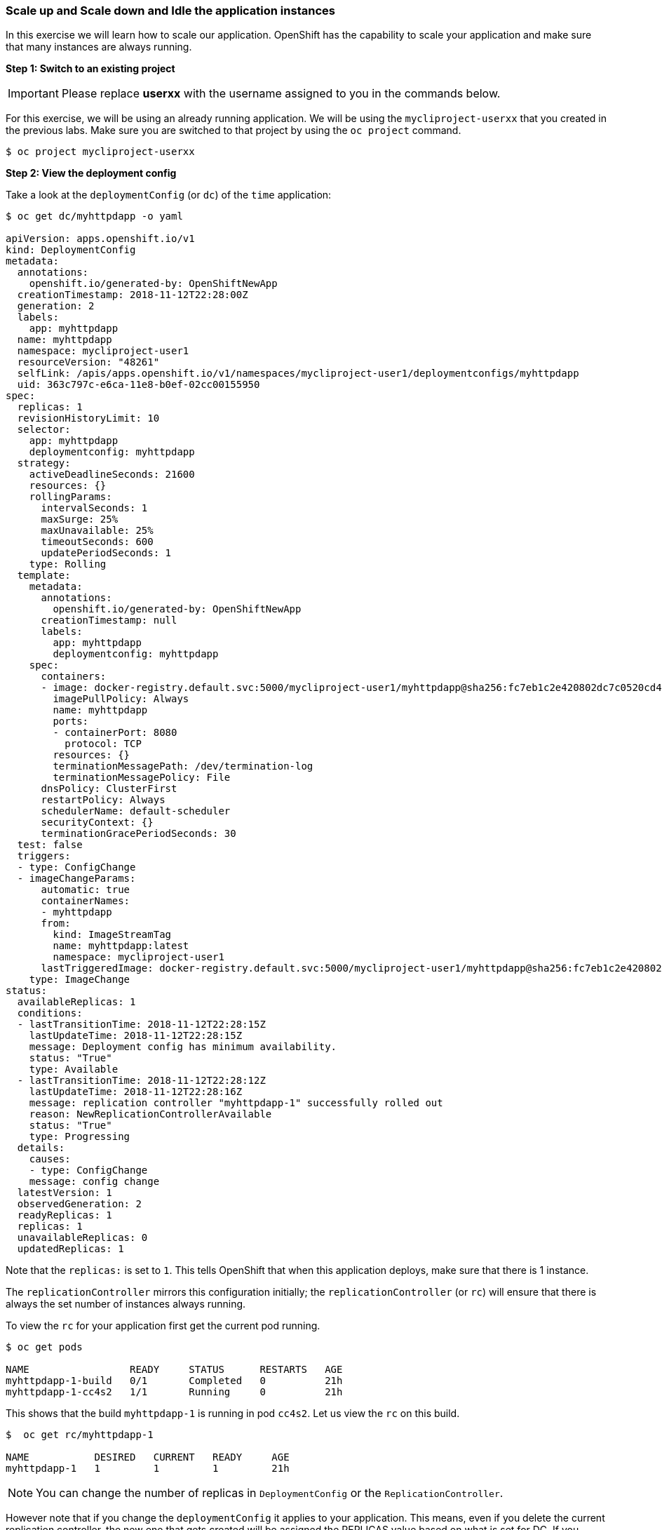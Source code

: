 [[scale-up-and-scale-down-and-idle-the-application-instances]]
### Scale up and Scale down and Idle the application instances

:data-uri:

In this exercise we will learn how to scale our application. OpenShift
has the capability to scale your application and make sure that many
instances are always running.

*Step 1: Switch to an existing project*

IMPORTANT: Please replace *userxx* with the username assigned to you in
the commands below.

For this exercise, we will be using an already running application. We
will be using the `mycliproject-userxx` that you created in the
previous labs. Make sure you are switched to that project by using the
`oc project` command.

----
$ oc project mycliproject-userxx
----

*Step 2: View the deployment config*

Take a look at the `deploymentConfig` (or `dc`) of the `time`
application:

----
$ oc get dc/myhttpdapp -o yaml

apiVersion: apps.openshift.io/v1
kind: DeploymentConfig
metadata:
  annotations:
    openshift.io/generated-by: OpenShiftNewApp
  creationTimestamp: 2018-11-12T22:28:00Z
  generation: 2
  labels:
    app: myhttpdapp
  name: myhttpdapp
  namespace: mycliproject-user1
  resourceVersion: "48261"
  selfLink: /apis/apps.openshift.io/v1/namespaces/mycliproject-user1/deploymentconfigs/myhttpdapp
  uid: 363c797c-e6ca-11e8-b0ef-02cc00155950
spec:
  replicas: 1
  revisionHistoryLimit: 10
  selector:
    app: myhttpdapp
    deploymentconfig: myhttpdapp
  strategy:
    activeDeadlineSeconds: 21600
    resources: {}
    rollingParams:
      intervalSeconds: 1
      maxSurge: 25%
      maxUnavailable: 25%
      timeoutSeconds: 600
      updatePeriodSeconds: 1
    type: Rolling
  template:
    metadata:
      annotations:
        openshift.io/generated-by: OpenShiftNewApp
      creationTimestamp: null
      labels:
        app: myhttpdapp
        deploymentconfig: myhttpdapp
    spec:
      containers:
      - image: docker-registry.default.svc:5000/mycliproject-user1/myhttpdapp@sha256:fc7eb1c2e420802dc7c0520cd418a564acd9303e2795eba8f83a0ecccbcdaa72
        imagePullPolicy: Always
        name: myhttpdapp
        ports:
        - containerPort: 8080
          protocol: TCP
        resources: {}
        terminationMessagePath: /dev/termination-log
        terminationMessagePolicy: File
      dnsPolicy: ClusterFirst
      restartPolicy: Always
      schedulerName: default-scheduler
      securityContext: {}
      terminationGracePeriodSeconds: 30
  test: false
  triggers:
  - type: ConfigChange
  - imageChangeParams:
      automatic: true
      containerNames:
      - myhttpdapp
      from:
        kind: ImageStreamTag
        name: myhttpdapp:latest
        namespace: mycliproject-user1
      lastTriggeredImage: docker-registry.default.svc:5000/mycliproject-user1/myhttpdapp@sha256:fc7eb1c2e420802dc7c0520cd418a564acd9303e2795eba8f83a0ecccbcdaa72
    type: ImageChange
status:
  availableReplicas: 1
  conditions:
  - lastTransitionTime: 2018-11-12T22:28:15Z
    lastUpdateTime: 2018-11-12T22:28:15Z
    message: Deployment config has minimum availability.
    status: "True"
    type: Available
  - lastTransitionTime: 2018-11-12T22:28:12Z
    lastUpdateTime: 2018-11-12T22:28:16Z
    message: replication controller "myhttpdapp-1" successfully rolled out
    reason: NewReplicationControllerAvailable
    status: "True"
    type: Progressing
  details:
    causes:
    - type: ConfigChange
    message: config change
  latestVersion: 1
  observedGeneration: 2
  readyReplicas: 1
  replicas: 1
  unavailableReplicas: 0
  updatedReplicas: 1
----

Note that the `replicas:` is set to `1`. This tells OpenShift that when
this application deploys, make sure that there is 1 instance.

The `replicationController` mirrors this configuration initially; the
`replicationController` (or `rc`) will ensure that there is always the
set number of instances always running.

To view the `rc` for your application first get the current pod running.

----
$ oc get pods

NAME                 READY     STATUS      RESTARTS   AGE
myhttpdapp-1-build   0/1       Completed   0          21h
myhttpdapp-1-cc4s2   1/1       Running     0          21h
----

This shows that the build `myhttpdapp-1` is running in pod `cc4s2`. Let us
view the `rc` on this build.

----
$  oc get rc/myhttpdapp-1

NAME           DESIRED   CURRENT   READY     AGE
myhttpdapp-1   1         1         1         21h

----

NOTE: You can change the number of replicas in `DeploymentConfig` or
the `ReplicationController`.

However note that if you change the `deploymentConfig` it applies to
your application. This means, even if you delete the current replication
controller, the new one that gets created will be assigned the REPLICAS
value based on what is set for DC. If you change it on the Replication
Controller, the application will scale up. But if you happen to delete
the current replication controller for some reason, you will loose that
setting.

*Step 3: Scale Application*

To scale your application we will edit the `deploymentConfig` to 3.

Open your browser to the Overview page and note you only have one
instance running.

image::images/scale_updown_overview.png[image]

Now scale your application using the `oc scale` command (remembering to
specify the `dc`)

----
$ oc scale --replicas=3 dc/myhttpdapp

deploymentconfig.apps.openshift.io/myhttpdapp scaled

----

If you look at the web console and you will see that there are 3
instances running now  

image::images/scale_updown_overview_scaled.png[image]

*Note:* You can also scale up and down from the web console by going to
the project overview page and clicking twice on
image:scale_up.jpg[width="10%"] right next to the pod count circle to
add 2 more pods.

On the command line, see how many pods you are running now:

----
$ oc get pods

NAME                 READY     STATUS      RESTARTS   AGE
myhttpdapp-1-build   0/1       Completed   0          21h
myhttpdapp-1-cc4s2   1/1       Running     0          21h
myhttpdapp-1-csl7f   1/1       Running     0          1m
myhttpdapp-1-f7mp7   1/1       Running     0          1m

----

You now have 3 instances of `time-1` running (each with a different
pod-id). If you check the `rc` of the `time-1` build you will see that
it has been updated by the `dc`.

----
$ oc get rc/myhttpdapp-1

NAME           DESIRED   CURRENT   READY     AGE
myhttpdapp-1   3         3         3         21h

----

*Step 4: Idling the application*

Run the following command to find the available endpoints

----
$ oc get endpoints

NAME         ENDPOINTS                                        AGE
myhttpdapp   10.1.4.123:8080,10.1.4.124:8080,10.1.4.60:8080   21h

----

Note that the name of the endpoints is `myhttpdapp` and there are three ips
addresses for the three pods.

Run the `oc idle endpoints/myhttpdapp` command to idle the application

----
$ oc idle endpoints/myhttpdapp

The service "mycliproject-user1/myhttpdapp" has been marked as idled
The service will unidle DeploymentConfig "mycliproject-user1/myhttpdapp" to 3 replicas once it receives traffic
DeploymentConfig "mycliproject-user1/myhttpdapp" has been idled

----

Go back to the webconsole. You will notice that the pods show up as
idled.

image::images/idled_pods.png[Idle Pods,300,align="center"]

At this point the application is idled, the pods are not running and no
resources are being used by the application. This doesn't mean that the
application is deleted. The current state is just saved that's all.

*Step 6: Reactivate your application*

Now click on the application route URL or access the application via curl.

Note that it takes a little while for the application to respond. This
is because pods are spinning up again. You can notice that in the web
console.

In a little while the output comes up and your application would be up
with 3 pods.

So, as soon as the user accesses the application, it comes up!!!

*Step 7: Scaling Down*

Scaling down is the same procedure as scaling up. Use the `oc scale`
command on the `myhttpdapp` application `dc` setting.

----
$ oc scale --replicas=1 dc/myhttpdapp

deploymentconfig.apps.openshift.io/myhttpdapp scaled

----

Alternately, you can go to project overview page and click on
image:scale_down.jpg[width="10%"] twice to remove 2 running pods.

Congratulations!! In this exercise you have learned about scaling and
how to scale up/down your application on OpenShift!
